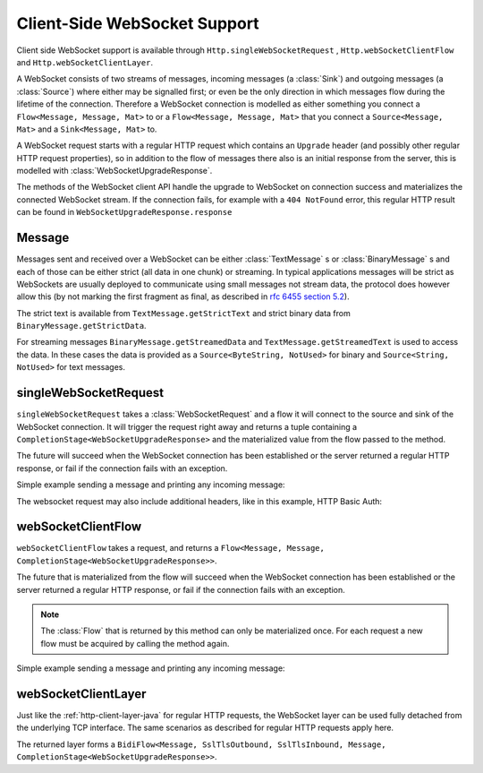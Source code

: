 .. _client-side-websocket-support-java:

Client-Side WebSocket Support
=============================

Client side WebSocket support is available through ``Http.singleWebSocketRequest`` ,
``Http.webSocketClientFlow`` and ``Http.webSocketClientLayer``.

A WebSocket consists of two streams of messages, incoming messages (a :class:`Sink`) and outgoing messages
(a :class:`Source`) where either may be signalled first; or even be the only direction in which messages flow
during the lifetime of the connection. Therefore a WebSocket connection is modelled as either something you connect a
``Flow<Message, Message, Mat>`` to or a ``Flow<Message, Message, Mat>`` that you connect a ``Source<Message, Mat>``
and a ``Sink<Message, Mat>`` to.

A WebSocket request starts with a regular HTTP request which contains an ``Upgrade`` header (and possibly
other regular HTTP request properties), so in addition to the flow of messages there also is an initial response
from the server, this is modelled with :class:`WebSocketUpgradeResponse`.

The methods of the WebSocket client API handle the upgrade to WebSocket on connection success and materializes
the connected WebSocket stream. If the connection fails, for example with a ``404 NotFound`` error, this regular
HTTP result can be found in ``WebSocketUpgradeResponse.response``


Message
-------
Messages sent and received over a WebSocket can be either :class:`TextMessage` s or :class:`BinaryMessage` s and each
of those can be either strict (all data in one chunk) or streaming. In typical applications messages will be strict as
WebSockets are usually deployed to communicate using small messages not stream data, the protocol does however
allow this (by not marking the first fragment as final, as described in `rfc 6455 section 5.2`__).

__ https://tools.ietf.org/html/rfc6455#section-5.2

The strict text is available from ``TextMessage.getStrictText`` and strict binary data from
``BinaryMessage.getStrictData``.

For streaming messages ``BinaryMessage.getStreamedData`` and ``TextMessage.getStreamedText`` is used to access the data.
In these cases the data is provided as a ``Source<ByteString, NotUsed>`` for binary and ``Source<String, NotUsed>``
for text messages.


singleWebSocketRequest
----------------------
``singleWebSocketRequest`` takes a :class:`WebSocketRequest` and a flow it will connect to the source and
sink of the WebSocket connection. It will trigger the request right away and returns a tuple containing a
``CompletionStage<WebSocketUpgradeResponse>`` and the materialized value from the flow passed to the method.

The future will succeed when the WebSocket connection has been established or the server returned a regular
HTTP response, or fail if the connection fails with an exception.

Simple example sending a message and printing any incoming message:

.. includecode:: ../../code/docs/http/javadsl/WebSocketClientExampleTest.java
   :include: single-WebSocket-request

The websocket request may also include additional headers, like in this example, HTTP Basic Auth:

.. includecode:: ../../code/docs/http/javadsl/WebSocketClientExampleTest.java
   :include: authorized-single-WebSocket-request


webSocketClientFlow
-------------------
``webSocketClientFlow`` takes a request, and returns a ``Flow<Message, Message, CompletionStage<WebSocketUpgradeResponse>>``.

The future that is materialized from the flow will succeed when the WebSocket connection has been established or
the server returned a regular HTTP response, or fail if the connection fails with an exception.

.. note::
   The :class:`Flow` that is returned by this method can only be materialized once. For each request a new
   flow must be acquired by calling the method again.

Simple example sending a message and printing any incoming message:


.. includecode:: ../../code/docs/http/javadsl/WebSocketClientExampleTest.java
   :include: WebSocket-client-flow


webSocketClientLayer
--------------------
Just like the :ref:`http-client-layer-java` for regular HTTP requests, the WebSocket layer can be used fully detached from the
underlying TCP interface. The same scenarios as described for regular HTTP requests apply here.

The returned layer forms a ``BidiFlow<Message, SslTlsOutbound, SslTlsInbound, Message, CompletionStage<WebSocketUpgradeResponse>>``.


